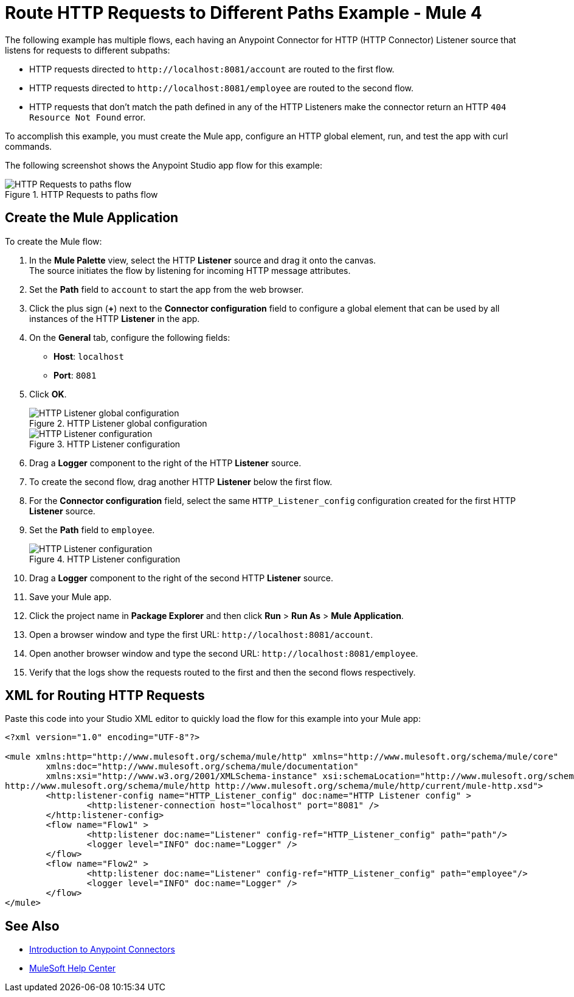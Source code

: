 = Route HTTP Requests to Different Paths Example - Mule 4


The following example has multiple flows, each having an Anypoint Connector for HTTP (HTTP Connector) Listener source that listens for requests to different subpaths:

* HTTP requests directed to `+http://localhost:8081/account+` are routed to the first flow.
* HTTP requests directed to `+http://localhost:8081/employee+` are routed to the second flow.
* HTTP requests that don’t match the path defined in any of the HTTP Listeners make the connector return an HTTP `404 Resource Not Found` error.

To accomplish this example, you must create the Mule app, configure an HTTP global element, run, and test the app with curl commands.

The following screenshot shows the Anypoint Studio app flow for this example:

.HTTP Requests to paths flow
image::http-requestspath-flow.png[HTTP Requests to paths flow]

== Create the Mule Application

To create the Mule flow:

. In the *Mule Palette* view, select the HTTP *Listener* source and drag it onto the canvas. +
The source initiates the flow by listening for incoming HTTP message attributes.
. Set the *Path* field to `account` to start the app from the web browser.
. Click the plus sign (*+*) next to the *Connector configuration* field to configure a global element that can be used by all instances of the HTTP *Listener* in the app.
. On the *General* tab, configure the following fields:
+
* *Host*: `localhost`
* *Port*: `8081`
+
[start=5]
. Click *OK*.
+
.HTTP Listener global configuration
image::http-route-example-1.png[HTTP Listener global configuration]
+
.HTTP Listener configuration
image::http-route-example-2.png[HTTP Listener configuration]
+
[start=6]
. Drag a *Logger* component to the right of the HTTP *Listener* source.
. To create the second flow, drag another HTTP *Listener* below the first flow.
. For the *Connector configuration* field, select the same `HTTP_Listener_config` configuration created for the first HTTP *Listener* source.
. Set the *Path* field to `employee`.
+
.HTTP Listener configuration
image::http-route-example-2.png[HTTP Listener configuration]
+
[start=10]
. Drag a *Logger* component to the right of the second HTTP *Listener* source.
. Save your Mule app.
. Click the project name in *Package Explorer* and then click *Run* > *Run As* > *Mule Application*. +
. Open a browser window and type the first URL: `+http://localhost:8081/account+`.
. Open another browser window and type the second URL: `+http://localhost:8081/employee+`.
. Verify that the logs show the requests routed to the first and then the second flows respectively.


== XML for Routing HTTP Requests

Paste this code into your Studio XML editor to quickly load the flow for this example into your Mule app:

[source,xml,linenums]
----
<?xml version="1.0" encoding="UTF-8"?>

<mule xmlns:http="http://www.mulesoft.org/schema/mule/http" xmlns="http://www.mulesoft.org/schema/mule/core"
	xmlns:doc="http://www.mulesoft.org/schema/mule/documentation"
	xmlns:xsi="http://www.w3.org/2001/XMLSchema-instance" xsi:schemaLocation="http://www.mulesoft.org/schema/mule/core http://www.mulesoft.org/schema/mule/core/current/mule.xsd
http://www.mulesoft.org/schema/mule/http http://www.mulesoft.org/schema/mule/http/current/mule-http.xsd">
	<http:listener-config name="HTTP_Listener_config" doc:name="HTTP Listener config" >
		<http:listener-connection host="localhost" port="8081" />
	</http:listener-config>
	<flow name="Flow1" >
		<http:listener doc:name="Listener" config-ref="HTTP_Listener_config" path="path"/>
		<logger level="INFO" doc:name="Logger" />
	</flow>
	<flow name="Flow2" >
		<http:listener doc:name="Listener" config-ref="HTTP_Listener_config" path="employee"/>
		<logger level="INFO" doc:name="Logger" />
	</flow>
</mule>

----

== See Also

* xref:connectors::introduction/introduction-to-anypoint-connectors.adoc[Introduction to Anypoint Connectors]
* https://help.mulesoft.com[MuleSoft Help Center]

